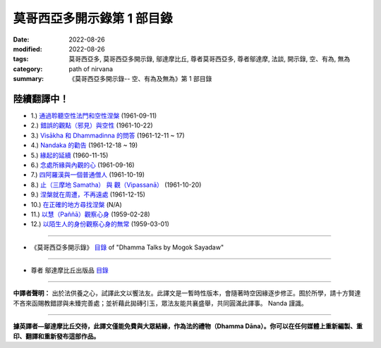 ==============================
莫哥西亞多開示錄第 1 部目錄
==============================

:date: 2022-08-26
:modified: 2022-08-26
:tags: 莫哥西亞多, 莫哥西亞多開示錄, 鄔達摩比丘, 尊者莫哥西亞多, 尊者鄔達摩, 法談, 開示錄, 空、有為, 無為
:category: path of nirvana
:summary: 《莫哥西亞多開示錄-- 空、有為及無為》第 1 部目錄

陸續翻譯中！
~~~~~~~~~~~~~~

- 1.) `通過聆聽空性法門和空性涅槃 <{filename}pt01-01-emptiness-dhamma-and-emptiness-nibbana-han%zh.rst>`_ (1961-09-11)

- 2.) `錯誤的觀點（邪見）與空性 <{filename}pt01-02-wrong-view-and-emptiness-han%zh.rst>`_ (1961-10-22)

- 3.) `Visākha 和 Dhammadinna 的問答 <{filename}pt01-03-questions-and-answers-by-visakha-and-dhammadinna-han%zh.rst>`_ (1961-12-11 ~ 17)

- 4.) `Nandaka 的勸告 <{filename}pt01-04-nandaka-s-exhortation-han%zh.rst>`_ (1961-12-18 ~ 19)

- 5.) `緣起的延續 <{filename}pt01-05-continuation-of-dependent-arising-han%zh.rst>`_ (1960-11-15)

- 6.) `念處所緣與內觀的心 <{filename}pt01-06-satipathana-objects-and-the-contemplative-mind-han%zh.rst>`_ (1961-09-16)

- 7.) `四阿羅漢與一個普通僧人 <{filename}pt01-07-four-arahants-and-an-ordinary-monk-han%zh.rst>`_ (1961-10-19)

- 8.) `止（三摩地 Samatha） 與 觀（Vipassanā） <{filename}pt01-08-samatha-and-vipassana-han%zh.rst>`_ (1961-10-20)

- 9.) `涅槃就在周遭，不再遠處 <{filename}pt01-09-nibbana-is-near-not-far-away-han%zh.rst>`_ (1961-12-15)

- 10.) `在正確的地方尋找涅槃 <{filename}pt01-10-looking-for-nibbana-at-the-right-place-han%zh.rst>`_ (N/A)

- 11.) `以慧（Paññā）觀察心身 <{filename}pt01-11-observe-the-mind-body-with-panna-han%zh.rst>`_ (1959-02-28)

- 12.) `以陌生人的身份觀察心身的無常 <{filename}pt01-12-observe-the-impermanence-of-mind-body-as-a-stranger-han%zh.rst>`_ (1959-03-01)

------

- 《莫哥西亞多開示錄》 `目錄 <{filename}content-of-dhamma-talks-by-mogok-sayadaw-han%zh.rst>`__ of "Dhamma Talks by Mogok Sayadaw"

------

- 尊者 鄔達摩比丘出版品 `目錄 <{filename}../publication-of-ven-uttamo-han%zh.rst>`__

------

**中譯者聲明：** 出於法供養之心，試譯此文以饗法友。此譯文是一暫時性版本，會隨著時空因緣逐步修正。囿於所學，請十方賢達不吝來函賜教錯謬與未臻完善處；並祈藉此拋磚引玉，眾法友能共襄盛舉，共同圓滿此譯事。 Nanda 謹識。

------

**據英譯者—鄔達摩比丘交待，此譯文僅能免費與大眾結緣，作為法的禮物（Dhamma Dāna）。你可以在任何媒體上重新編製、重印、翻譯和重新發布這部作品。**

..
  2022-08-24  create rst; post on 08-26

